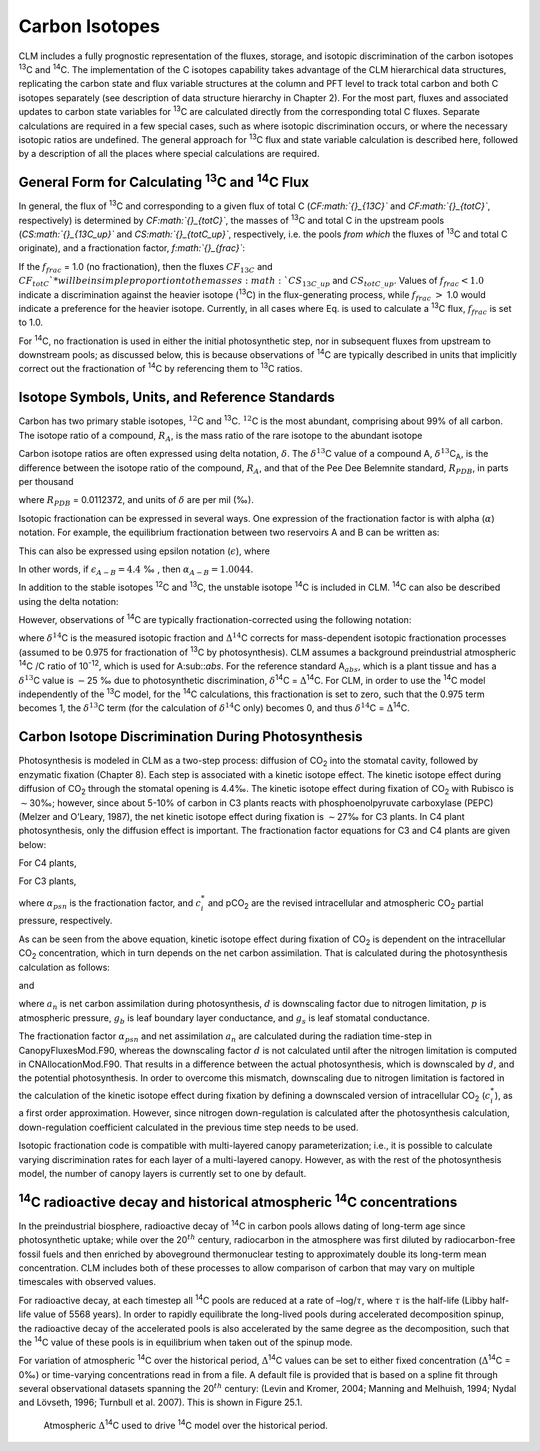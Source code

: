 .. _rst_Carbon Isotopes:

Carbon Isotopes
===================

CLM includes a fully prognostic representation of the fluxes, storage,
and isotopic discrimination of the carbon isotopes :sup:`13`\ C
and :sup:`14`\ C. The implementation of the C isotopes capability
takes advantage of the CLM hierarchical data structures, replicating the
carbon state and flux variable structures at the column and PFT level to
track total carbon and both C isotopes separately (see description of
data structure hierarchy in Chapter 2). For the most part, fluxes and
associated updates to carbon state variables for :sup:`13`\ C are
calculated directly from the corresponding total C fluxes. Separate
calculations are required in a few special cases, such as where isotopic
discrimination occurs, or where the necessary isotopic ratios are
undefined. The general approach for :sup:`13`\ C flux and state
variable calculation is described here, followed by a description of all
the places where special calculations are required.

General Form for Calculating :sup:`13`\ C and :sup:`14`\ C Flux
--------------------------------------------------------------------------------

In general, the flux of :sup:`13`\ C and corresponding to a given
flux of total C (*CF\ :math:`{}_{13C}`* and *CF\ :math:`{}_{totC}`*,
respectively) is determined by *CF\ :math:`{}_{totC}`*, the masses of
:sup:`13`\ C and total C in the upstream pools
(*CS\ :math:`{}_{13C\_up}`* and *CS\ :math:`{}_{totC\_up}`*,
respectively, i.e. the pools *from which* the fluxes of
:sup:`13`\ C and total C originate), and a fractionation factor,
*f\ :math:`{}_{frac}`*:

.. math::
   :label: ZEqnNum629812 

   CF_{13C} =\left\{\begin{array}{l} {CF_{totC} \frac{CS_{13C\_ up} }{CS_{totC\_ up} } f_{frac} \qquad {\rm for\; }CS_{totC} \ne 0} \\ {0\qquad {\rm for\; }CS_{totC} =0} \end{array}\right\}

If the :math:`{f}_{frac}` = 1.0 (no fractionation), then the fluxes
:math:`{CF}_{13C}` and  :math:`{CF}_{totC}`* will be in simple
proportion to the masses :math:`{CS}_{13C\_up}` and
:math:`{CS}_{totC\_up}`. Values of :math:`{f}_{frac} < 1.0` indicate a discrimination against the heavier isotope
(:sup:`13`\ C) in the flux-generating process, while
:math:`{f}_{frac}` :math:`>` 1.0 would indicate a preference for the
heavier isotope. Currently, in all cases where Eq. is used to calculate
a :sup:`13`\ C flux, :math:`{f}_{frac}` is set to 1.0.

For :sup:`1`\ :sup:`4`\ C, no fractionation is used in
either the initial photosynthetic step, nor in subsequent fluxes from
upstream to downstream pools; as discussed below, this is because
observations of :sup:`1`\ :sup:`4`\ C are typically
described in units that implicitly correct out the fractionation of
:sup:`1`\ :sup:`4`\ C by referencing them to
:sup:`1`\ :sup:`3`\ C ratios.

Isotope Symbols, Units, and Reference Standards
----------------------------------------------------

Carbon has two primary stable isotopes, :math:`{}^{12}`\ C and
:sup:`13`\ C. :math:`{}^{12}`\ C is the most abundant, comprising
about 99% of all carbon. The isotope ratio of a compound,
:math:`{R}_{A}`, is the mass ratio of the rare isotope to the abundant isotope

.. math::
   :label: 30.2) 

   R_{A} =\frac{{}^{13} C_{A} }{{}^{12} C_{A} } .

Carbon isotope ratios are often expressed using delta notation,
:math:`\delta`. The :math:`\delta^{13}`\ C value of a
compound A, :math:`\delta^{13}`\ C\ :sub:`A`, is the
difference between the isotope ratio of the compound,
:math:`{R}_{A}`, and that of the Pee Dee Belemnite standard, :math:`{R}_{PDB}`, in parts per thousand

.. math::
   :label: 30.3) 

   \delta ^{13} C_{A} =\left(\frac{R_{A} }{R_{PDB} } -1\right)\times 1000

where :math:`{R}_{PDB}` = 0.0112372, and units of :math:`\delta` are per mil (‰).

Isotopic fractionation can be expressed in several ways. One expression
of the fractionation factor is with alpha (:math:`\alpha`) notation.
For example, the equilibrium fractionation between two reservoirs A and
B can be written as:

.. math::
   :label: 30.4) 

   \alpha _{A-B} =\frac{R_{A} }{R_{B} } =\frac{\delta _{A} +1000}{\delta _{B} +1000} .

This can also be expressed using epsilon notation (:math:`\epsilon`), where

.. math::
   :label: 30.5) 

   \alpha _{A-B} =\frac{\varepsilon _{A-B} }{1000} +1

In other words, if :math:`{\epsilon }_{A-B} = 4.4` ‰ , then :math:`{\alpha}_{A-B} =1.0044`.

In addition to the stable isotopes :sup:`1`\ :sup:`2`\ C and :sup:`1`\ :sup:`3`\ C, the unstable isotope
:sup:`1`\ :sup:`4`\ C is included in CLM. :sup:`1`\ :sup:`4`\ C can also be described using the delta notation:

.. math::
   :label: 30.6) 

   \delta ^{14} C=\left(\frac{A_{s} }{A_{abs} } -1\right)\times 1000

However, observations of :sup:`1`\ :sup:`4`\ C are typically
fractionation-corrected using the following notation:

.. math::
   :label: 30.7) 

   \Delta {}^{14} C=1000\times \left(\left(1+\frac{\delta {}^{14} C}{1000} \right)\frac{0.975^{2} }{\left(1+\frac{\delta {}^{13} C}{1000} \right)^{2} } -1\right)

where :math:`\delta^{14}`\ C is the measured isotopic
fraction and :math:`\mathrm{\Delta}^{14}`\ C corrects for
mass-dependent isotopic fractionation processes (assumed to be 0.975 for
fractionation of :sup:`13`\ C by photosynthesis). CLM assumes a
background preindustrial atmospheric :sup:`14`\ C /C ratio of 10\ :sup:`-12`, which is used for A\ :sub::`abs`. 
For the reference standard A\ :math:`{}_{abs}`, which is a plant tissue and has
a :math:`\delta^{13}`\ C value is :math:`\mathrm{-}`\ 25 ‰ due to photosynthetic discrimination,
:math:`\delta`\ :sup:`14`\ C = :math:`\mathrm{\Delta}`\ :sup:`14`\ C. For CLM, in order to use
the :sup:`14`\ C model independently of the :sup:`13`\ C
model, for the :sup:`14`\ C calculations, this fractionation is
set to zero, such that the 0.975 term becomes 1, the
:math:`\delta^{13}`\ C term (for the calculation of
:math:`\delta^{14}`\ C only) becomes 0, and thus
:math:`\delta^{14}`\ C = :math:`\mathrm{\Delta}`\ :sup:`14`\ C.

Carbon Isotope Discrimination During Photosynthesis
--------------------------------------------------------

Photosynthesis is modeled in CLM as a two-step process: diffusion of
CO\ :sub:`2` into the stomatal cavity, followed by enzymatic
fixation (Chapter 8). Each step is associated with a kinetic isotope
effect. The kinetic isotope effect during diffusion of
CO\ :sub:`2` through the stomatal opening is 4.4‰. The kinetic
isotope effect during fixation of CO\ :sub:`2` with Rubisco is
:math:`\sim`\ 30‰; however, since about 5-10% of carbon in C3 plants
reacts with phosphoenolpyruvate carboxylase (PEPC) (Melzer and O’Leary,
1987), the net kinetic isotope effect during fixation is
:math:`\sim`\ 27‰ for C3 plants. In C4 plant photosynthesis, only the
diffusion effect is important. The fractionation factor equations for C3
and C4 plants are given below:

For C4 plants,

.. math::
   :label: 30.8) 

   \alpha _{psn} =1+\frac{4.4}{1000}

For C3 plants,

.. math::
   :label: 30.9) 

   \alpha _{psn} =1+\frac{4.4+22.6\frac{c_{i}^{*} }{pCO_{2} } }{1000}

where :math:`{\alpha }_{psn}` is the fractionation factor, and
:math:`c^*_i` and pCO\ :sub:`2` are the revised intracellular and
atmospheric CO\ :sub:`2` partial pressure, respectively.

As can be seen from the above equation, kinetic isotope effect during
fixation of CO\ :sub:`2` is dependent on the intracellular
CO\ :sub:`2` concentration, which in turn depends on the net
carbon assimilation. That is calculated during the photosynthesis
calculation as follows:

.. math::
   :label: 30.10) 

   c_{i} =pCO_{2} -a_{n} p\frac{\left(1.4g_{s} \right)+\left(1.6g_{b} \right)}{g_{b} g_{s} }

and

.. math::
   :label: 30.11) 

   c_{i}^{*} =pCO_{2} -a_{n} \left(1-d\right)p\frac{\left(1.4g_{s} \right)+\left(1.6g_{b} \right)}{g_{b} g_{s} }

where :math:`a_n` is net carbon assimilation during photosynthesis,
:math:`d` is downscaling factor due to nitrogen limitation, :math:`p` is
atmospheric pressure, :math:`g_b` is leaf boundary layer conductance,
and :math:`g_s` is leaf stomatal conductance.

The fractionation factor :math:`{\alpha }_{psn}` and net assimilation
:math:`a_n` are calculated during the radiation time-step in
CanopyFluxesMod.F90, whereas the downscaling factor :math:`d` is not
calculated until after the nitrogen limitation is computed in
CNAllocationMod.F90. That results in a difference between the actual
photosynthesis, which is downscaled by :math:`d`, and the potential
photosynthesis. In order to overcome this mismatch, downscaling due to
nitrogen limitation is factored in the calculation of the kinetic
isotope effect during fixation by defining a downscaled version of
intracellular CO\ :sub:`2` (:math:`c^*_i`), as a first order
approximation. However, since nitrogen down-regulation is calculated
after the photosynthesis calculation, down-regulation coefficient
calculated in the previous time step needs to be used.

Isotopic fractionation code is compatible with multi-layered canopy
parameterization; i.e., it is possible to calculate varying
discrimination rates for each layer of a multi-layered canopy. However,
as with the rest of the photosynthesis model, the number of canopy
layers is currently set to one by default.

:sup:`14`\ C radioactive decay and historical atmospheric :sup:`14`\ C concentrations
------------------------------------------------------------------------------------------------------

In the preindustrial biosphere, radioactive decay of :sup:`14`\ C
in carbon pools allows dating of long-term age since photosynthetic
uptake; while over the 20\ :math:`{}^{th}` century, radiocarbon in the
atmosphere was first diluted by radiocarbon-free fossil fuels and then
enriched by aboveground thermonuclear testing to approximately double
its long-term mean concentration. CLM includes both of these processes
to allow comparison of carbon that may vary on multiple timescales with
observed values.

For radioactive decay, at each timestep all :sup:`14`\ C pools are
reduced at a rate of –log/:math:`\tau`, where :math:`\tau` is the
half-life (Libby half-life value of 5568 years). In order to rapidly
equilibrate the long-lived pools during accelerated decomposition
spinup, the radioactive decay of the accelerated pools is also
accelerated by the same degree as the decomposition, such that the
:sup:`14`\ C value of these pools is in equilibrium when taken out
of the spinup mode.

For variation of atmospheric :sup:`14`\ C over the historical
period, :math:`\mathrm{\Delta}`\ :sup:`14`\ C values can be set to
either fixed concentration (:math:`\mathrm{\Delta}`\ :sup:`14`\ C = 0‰) 
or time-varying concentrations read in from a file. A default file
is provided that is based on a spline fit through several observational
datasets spanning the 20\ :math:`{}^{th}` century: (Levin and Kromer,
2004; Manning and Melhuish, 1994; Nydal and Lövseth, 1996; Turnbull et
al. 2007). This is shown in Figure 25.1.

.. _Figure Atmospheric Delta C14:

.. figure:: image1.png

 Atmospheric :math:`\mathrm{\Delta}`\ :sup:`14`\ C
 used to drive :sup:`14`\ C model over the historical period.

